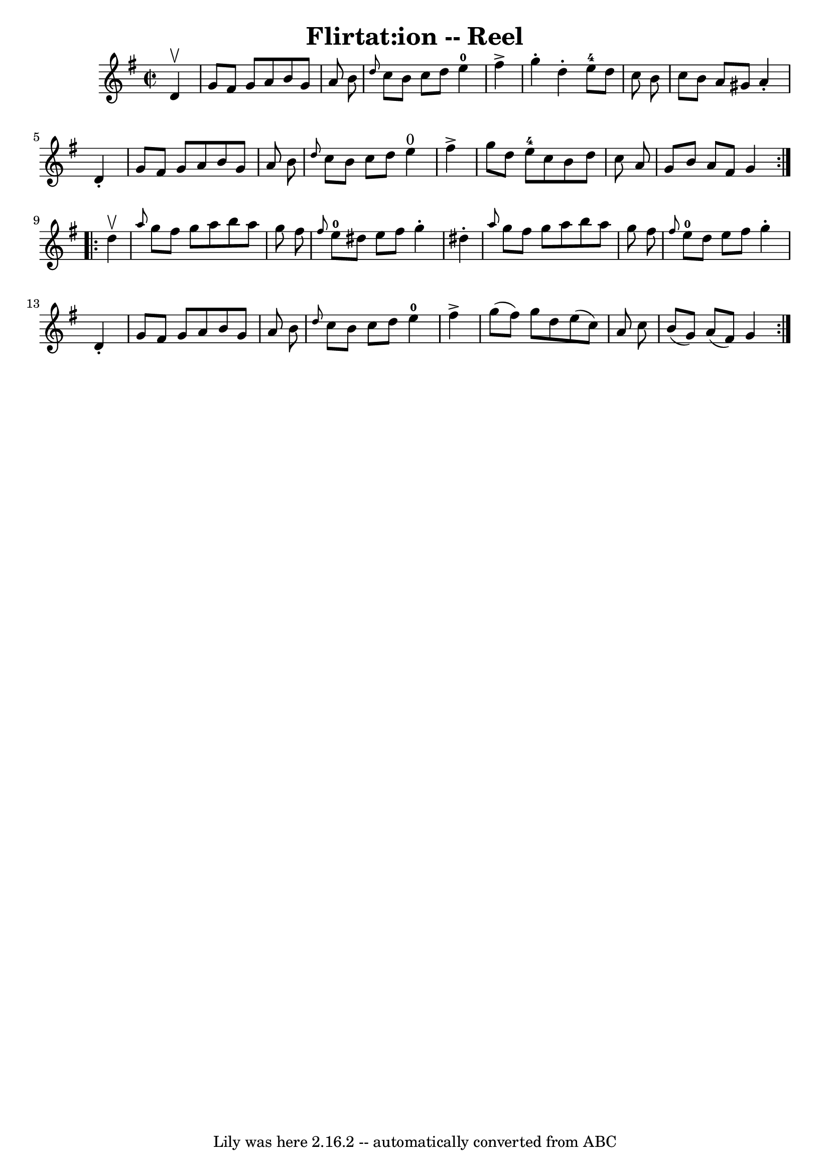 \version "2.7.40"
\header {
	book = "Ryan's Mammoth Collection"
	crossRefNumber = "1"
	footnotes = "\\\\306"
	tagline = "Lily was here 2.16.2 -- automatically converted from ABC"
	title = "Flirtat:ion -- Reel"
}
voicedefault =  {
\set Score.defaultBarType = "empty"

\repeat volta 2 {
\override Staff.TimeSignature #'style = #'C
 \time 2/2 \key g \major   d'4 ^\upbow \bar "|"     g'8    fis'8    g'8    a'8  
  b'8    g'8    a'8    b'8    \bar "|" \grace {    d''8  }   c''8    b'8    
c''8    d''8      e''4-0   fis''4 ^\accent   \bar "|"   g''4 -.   d''4 -.    
 e''8-4   d''8    c''8    b'8    \bar "|"   c''8    b'8    a'8    gis'8    
a'4 -.   d'4 -.   \bar "|"     g'8    fis'8    g'8    a'8    b'8    g'8    a'8  
  b'8    \bar "|" \grace {    d''8  }   c''8    b'8    c''8    d''8      e''4 
^"0"   fis''4 ^\accent   \bar "|"   g''8    d''8    e''8-4   c''8    b'8    
d''8    c''8    a'8    \bar "|"   g'8    b'8    a'8    fis'8    g'4    }     
\repeat volta 2 {   d''4 ^\upbow \bar "|"     \grace {    a''8  }   g''8    
fis''8    g''8    a''8    b''8    a''8    g''8    fis''8    \bar "|" \grace {   
 fis''8  }     e''8-0   dis''8    e''8    fis''8    g''4 -.   dis''4 -.   
\bar "|" \grace {    a''8  }   g''8    fis''8    g''8    a''8    b''8    a''8   
 g''8    fis''8    \bar "|" \grace {    fis''8  }     e''8-0   d''8    e''8  
  fis''8    g''4 -.   d'4 -.   \bar "|"     g'8    fis'8    g'8    a'8    b'8   
 g'8    a'8    b'8    \bar "|" \grace {    d''8  }   c''8    b'8    c''8    
d''8      e''4-0   fis''4 ^\accent   \bar "|"   g''8 (   fis''8  -)   g''8   
 d''8    e''8 (   c''8  -)   a'8    c''8    \bar "|"   b'8 (   g'8  -)   a'8 (  
 fis'8  -)   g'4    }   
}

\score{
    <<

	\context Staff="default"
	{
	    \voicedefault 
	}

    >>
	\layout {
	}
	\midi {}
}
